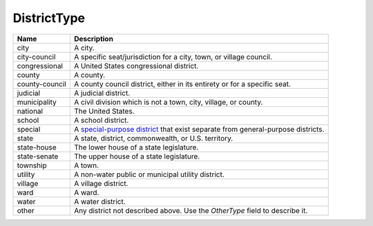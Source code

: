 DistrictType
============

.. todo::

   Document DistrictType

+----------------------+----------------------------------------------------------------------------------+
| Name                 | Description                                                                      |
|                      |                                                                                  |
+======================+==================================================================================+
| city                 | A city.                                                                          |
+----------------------+----------------------------------------------------------------------------------+
| city-council         | A specific seat/jurisdiction for a city, town, or village council.               |
+----------------------+----------------------------------------------------------------------------------+
| congressional        | A United States congressional district.                                          |
+----------------------+----------------------------------------------------------------------------------+
| county               | A county.                                                                        |
+----------------------+----------------------------------------------------------------------------------+
| county-council       | A county council district, either in its entirety or for a specific seat.        |
+----------------------+----------------------------------------------------------------------------------+
| judicial             | A judicial district.                                                             |
+----------------------+----------------------------------------------------------------------------------+
| municipality         | A civil division which is not a town, city, village, or county.                  |
+----------------------+----------------------------------------------------------------------------------+
| national             | The United States.                                                               |
+----------------------+----------------------------------------------------------------------------------+
| school               | A school district.                                                               |
+----------------------+----------------------------------------------------------------------------------+
| special              | A `special-purpose district`_ that exist separate from general-purpose districts.|
+----------------------+----------------------------------------------------------------------------------+
| state                | A state, district, commonwealth, or U.S. territory.                              |
+----------------------+----------------------------------------------------------------------------------+
| state-house          | The lower house of a state legislature.                                          |
+----------------------+----------------------------------------------------------------------------------+
| state-senate         | The upper house of a state legislature.                                          |
+----------------------+----------------------------------------------------------------------------------+
| township             | A town.                                                                          |
+----------------------+----------------------------------------------------------------------------------+
| utility              | A non-water public or municipal utility district.                                |
+----------------------+----------------------------------------------------------------------------------+
| village              | A village district.                                                              |
+----------------------+----------------------------------------------------------------------------------+
| ward                 | A ward.                                                                          |
+----------------------+----------------------------------------------------------------------------------+
| water                | A water district.                                                                |
+----------------------+----------------------------------------------------------------------------------+
| other                | Any district not described above. Use the *OtherType* field to describe it.      |
+----------------------+----------------------------------------------------------------------------------+

.. _`special-purpose district`: http://en.wikipedia.org/wiki/Special-purpose_district

